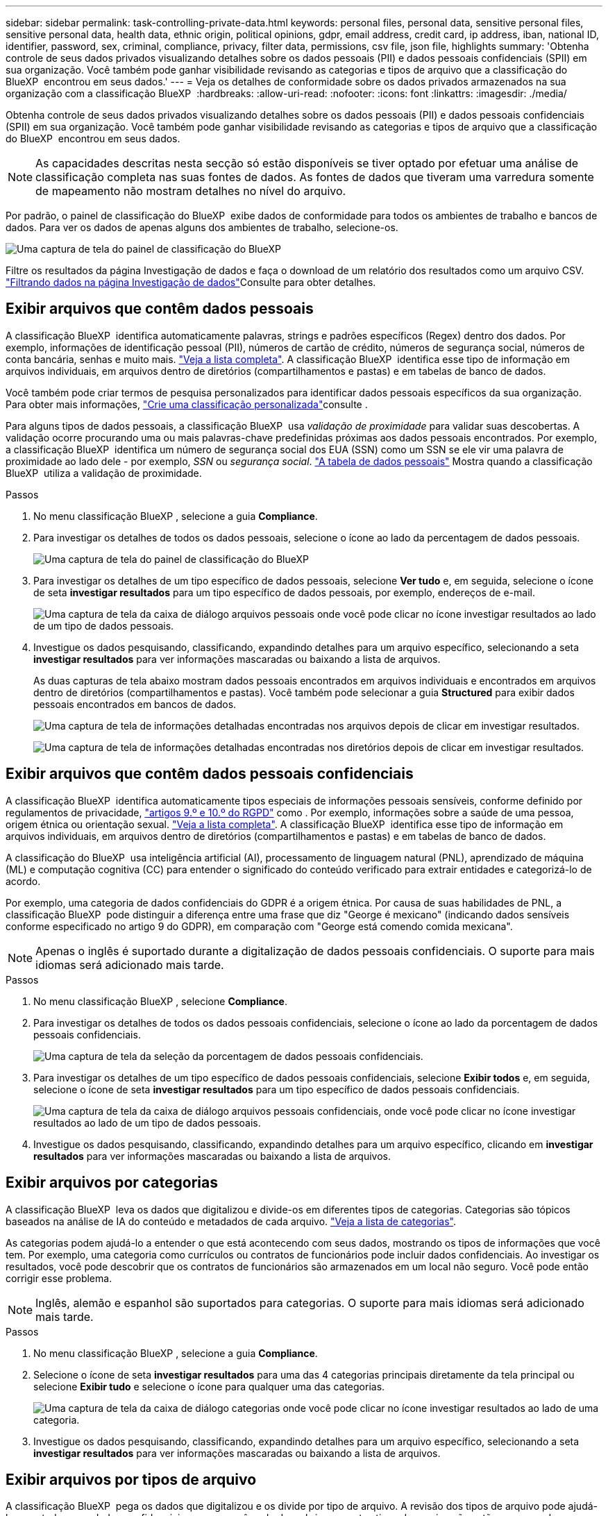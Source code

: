 ---
sidebar: sidebar 
permalink: task-controlling-private-data.html 
keywords: personal files, personal data, sensitive personal files, sensitive personal data, health data, ethnic origin, political opinions, gdpr, email address, credit card, ip address, iban, national ID, identifier, password, sex, criminal, compliance, privacy, filter data, permissions, csv file, json file, highlights 
summary: 'Obtenha controle de seus dados privados visualizando detalhes sobre os dados pessoais (PII) e dados pessoais confidenciais (SPII) em sua organização. Você também pode ganhar visibilidade revisando as categorias e tipos de arquivo que a classificação do BlueXP  encontrou em seus dados.' 
---
= Veja os detalhes de conformidade sobre os dados privados armazenados na sua organização com a classificação BlueXP 
:hardbreaks:
:allow-uri-read: 
:nofooter: 
:icons: font
:linkattrs: 
:imagesdir: ./media/


[role="lead"]
Obtenha controle de seus dados privados visualizando detalhes sobre os dados pessoais (PII) e dados pessoais confidenciais (SPII) em sua organização. Você também pode ganhar visibilidade revisando as categorias e tipos de arquivo que a classificação do BlueXP  encontrou em seus dados.


NOTE: As capacidades descritas nesta secção só estão disponíveis se tiver optado por efetuar uma análise de classificação completa nas suas fontes de dados. As fontes de dados que tiveram uma varredura somente de mapeamento não mostram detalhes no nível do arquivo.

Por padrão, o painel de classificação do BlueXP  exibe dados de conformidade para todos os ambientes de trabalho e bancos de dados. Para ver os dados de apenas alguns dos ambientes de trabalho, selecione-os.

image:screenshot_compliance_dashboard.png["Uma captura de tela do painel de classificação do BlueXP "]

Filtre os resultados da página Investigação de dados e faça o download de um relatório dos resultados como um arquivo CSV. link:task-investigate-data.html["Filtrando dados na página Investigação de dados"]Consulte para obter detalhes.



== Exibir arquivos que contêm dados pessoais

A classificação BlueXP  identifica automaticamente palavras, strings e padrões específicos (Regex) dentro dos dados. Por exemplo, informações de identificação pessoal (PII), números de cartão de crédito, números de segurança social, números de conta bancária, senhas e muito mais. link:reference-private-data-categories.html["Veja a lista completa"]. A classificação BlueXP  identifica esse tipo de informação em arquivos individuais, em arquivos dentro de diretórios (compartilhamentos e pastas) e em tabelas de banco de dados.

Você também pode criar termos de pesquisa personalizados para identificar dados pessoais específicos da sua organização. Para obter mais informações, link:task-custom-classification.html["Crie uma classificação personalizada"]consulte .

Para alguns tipos de dados pessoais, a classificação BlueXP  usa _validação de proximidade_ para validar suas descobertas. A validação ocorre procurando uma ou mais palavras-chave predefinidas próximas aos dados pessoais encontrados. Por exemplo, a classificação BlueXP  identifica um número de segurança social dos EUA (SSN) como um SSN se ele vir uma palavra de proximidade ao lado dele - por exemplo, _SSN_ ou _segurança social_. link:reference-private-data-categories.html["A tabela de dados pessoais"] Mostra quando a classificação BlueXP  utiliza a validação de proximidade.

.Passos
. No menu classificação BlueXP , selecione a guia *Compliance*.
. Para investigar os detalhes de todos os dados pessoais, selecione o ícone ao lado da percentagem de dados pessoais.
+
image:screenshot_compliance_dashboard.png["Uma captura de tela do painel de classificação do BlueXP "]

. Para investigar os detalhes de um tipo específico de dados pessoais, selecione *Ver tudo* e, em seguida, selecione o ícone de seta *investigar resultados* para um tipo específico de dados pessoais, por exemplo, endereços de e-mail.
+
image:screenshot_personal_files.png["Uma captura de tela da caixa de diálogo arquivos pessoais onde você pode clicar no ícone investigar resultados ao lado de um tipo de dados pessoais."]

. Investigue os dados pesquisando, classificando, expandindo detalhes para um arquivo específico, selecionando a seta *investigar resultados* para ver informações mascaradas ou baixando a lista de arquivos.
+
As duas capturas de tela abaixo mostram dados pessoais encontrados em arquivos individuais e encontrados em arquivos dentro de diretórios (compartilhamentos e pastas). Você também pode selecionar a guia *Structured* para exibir dados pessoais encontrados em bancos de dados.

+
image:screenshot_compliance_investigation_page.png["Uma captura de tela de informações detalhadas encontradas nos arquivos depois de clicar em investigar resultados."]

+
image:screenshot_compliance_investigation_page_directory.png["Uma captura de tela de informações detalhadas encontradas nos diretórios depois de clicar em investigar resultados."]





== Exibir arquivos que contêm dados pessoais confidenciais

A classificação BlueXP  identifica automaticamente tipos especiais de informações pessoais sensíveis, conforme definido por regulamentos de privacidade, https://eur-lex.europa.eu/legal-content/EN/TXT/HTML/?uri=CELEX:32016R0679&from=EN#d1e2051-1-1["artigos 9.º e 10.º do RGPD"^] como . Por exemplo, informações sobre a saúde de uma pessoa, origem étnica ou orientação sexual. link:reference-private-data-categories.html["Veja a lista completa"]. A classificação BlueXP  identifica esse tipo de informação em arquivos individuais, em arquivos dentro de diretórios (compartilhamentos e pastas) e em tabelas de banco de dados.

A classificação do BlueXP  usa inteligência artificial (AI), processamento de linguagem natural (PNL), aprendizado de máquina (ML) e computação cognitiva (CC) para entender o significado do conteúdo verificado para extrair entidades e categorizá-lo de acordo.

Por exemplo, uma categoria de dados confidenciais do GDPR é a origem étnica. Por causa de suas habilidades de PNL, a classificação BlueXP  pode distinguir a diferença entre uma frase que diz "George é mexicano" (indicando dados sensíveis conforme especificado no artigo 9 do GDPR), em comparação com "George está comendo comida mexicana".


NOTE: Apenas o inglês é suportado durante a digitalização de dados pessoais confidenciais. O suporte para mais idiomas será adicionado mais tarde.

.Passos
. No menu classificação BlueXP , selecione *Compliance*.
. Para investigar os detalhes de todos os dados pessoais confidenciais, selecione o ícone ao lado da porcentagem de dados pessoais confidenciais.
+
image:screenshot_compliance_sensitive_personal.png["Uma captura de tela da seleção da porcentagem de dados pessoais confidenciais."]

. Para investigar os detalhes de um tipo específico de dados pessoais confidenciais, selecione *Exibir todos* e, em seguida, selecione o ícone de seta *investigar resultados* para um tipo específico de dados pessoais confidenciais.
+
image:screenshot_sensitive_personal_files.png["Uma captura de tela da caixa de diálogo arquivos pessoais confidenciais, onde você pode clicar no ícone investigar resultados ao lado de um tipo de dados pessoais."]

. Investigue os dados pesquisando, classificando, expandindo detalhes para um arquivo específico, clicando em *investigar resultados* para ver informações mascaradas ou baixando a lista de arquivos.




== Exibir arquivos por categorias

A classificação BlueXP  leva os dados que digitalizou e divide-os em diferentes tipos de categorias. Categorias são tópicos baseados na análise de IA do conteúdo e metadados de cada arquivo. link:reference-private-data-categories.html["Veja a lista de categorias"].

As categorias podem ajudá-lo a entender o que está acontecendo com seus dados, mostrando os tipos de informações que você tem. Por exemplo, uma categoria como currículos ou contratos de funcionários pode incluir dados confidenciais. Ao investigar os resultados, você pode descobrir que os contratos de funcionários são armazenados em um local não seguro. Você pode então corrigir esse problema.


NOTE: Inglês, alemão e espanhol são suportados para categorias. O suporte para mais idiomas será adicionado mais tarde.

.Passos
. No menu classificação BlueXP , selecione a guia *Compliance*.
. Selecione o ícone de seta *investigar resultados* para uma das 4 categorias principais diretamente da tela principal ou selecione *Exibir tudo* e selecione o ícone para qualquer uma das categorias.
+
image:screenshot_categories.png["Uma captura de tela da caixa de diálogo categorias onde você pode clicar no ícone investigar resultados ao lado de uma categoria."]

. Investigue os dados pesquisando, classificando, expandindo detalhes para um arquivo específico, selecionando a seta *investigar resultados* para ver informações mascaradas ou baixando a lista de arquivos.




== Exibir arquivos por tipos de arquivo

A classificação BlueXP  pega os dados que digitalizou e os divide por tipo de arquivo. A revisão dos tipos de arquivo pode ajudá-lo a controlar seus dados confidenciais, porque você pode descobrir que certos tipos de arquivo não estão armazenados corretamente. link:reference-private-data-categories.html["Veja a lista de tipos de arquivo"].

Por exemplo, você pode estar armazenando arquivos CAD que incluem informações muito confidenciais sobre sua organização. Se eles não estiverem protegidos, você poderá assumir o controle dos dados confidenciais restringindo permissões ou movendo os arquivos para outro local.

.Passos
. No memu de classificação BlueXP , selecione a guia *Compliance*.
. Selecione o ícone de seta *investigar resultados* para um dos 4 principais tipos de arquivo diretamente da tela principal ou selecione *Exibir tudo* e, em seguida, selecione o ícone para qualquer um dos tipos de arquivo.
+
image:screenshot_file_types.png["Uma captura de tela da caixa de diálogo tipos de arquivo, onde você pode clicar no ícone investigar resultados ao lado de um tipo de arquivo."]

. Investigue os dados pesquisando, classificando, expandindo detalhes para um arquivo específico, selecionando a seta *investigar resultados* para ver informações mascaradas ou baixando a lista de arquivos.

